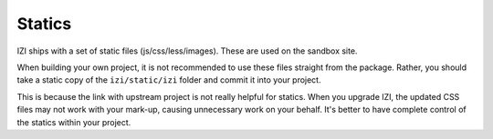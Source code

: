 =======
Statics
=======

IZI ships with a set of static files (js/css/less/images).  These are used on
the sandbox site.  

When building your own project, it is not recommended to use these files
straight from the package.  Rather, you should take a static copy of the
``izi/static/izi`` folder and commit it into your project.  

This is because the link with upstream project is not really helpful for
statics.  When you upgrade IZI, the updated CSS files may not work with your
mark-up, causing unnecessary work on your behalf.  It's better to have complete
control of the statics within your project.
